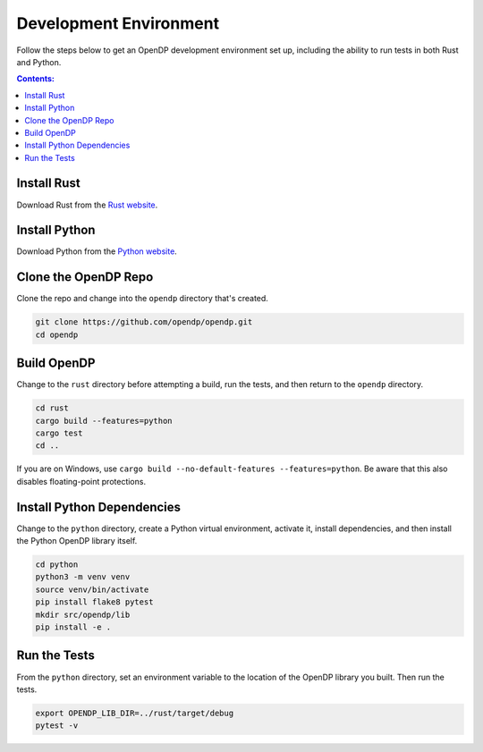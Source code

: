 Development Environment
=======================

Follow the steps below to get an OpenDP development environment set up, including the ability to run tests in both Rust and Python.

.. contents:: Contents:
	:local:

Install Rust
------------

Download Rust from the `Rust website`_.

.. _Rust website: https://www.rust-lang.org

Install Python
--------------

Download Python from the `Python website`_.

.. _Python website: https://www.python.org

Clone the OpenDP Repo
---------------------

Clone the repo and change into the ``opendp`` directory that's created.

.. code-block:: bash

    git clone https://github.com/opendp/opendp.git
    cd opendp

Build OpenDP
------------

Change to the ``rust`` directory before attempting a build, run the tests, and then return to the ``opendp`` directory.

.. code-block:: bash

    cd rust
    cargo build --features=python
    cargo test
    cd ..

If you are on Windows, use ``cargo build --no-default-features --features=python``.
Be aware that this also disables floating-point protections.

Install Python Dependencies
---------------------------

Change to the ``python`` directory, create a Python virtual environment, activate it, install dependencies, and then install the Python OpenDP library itself.

.. code-block:: bash

    cd python
    python3 -m venv venv
    source venv/bin/activate
    pip install flake8 pytest
    mkdir src/opendp/lib
    pip install -e .

Run the Tests
-------------

From the ``python`` directory, set an environment variable to the location of the OpenDP library you built. Then run the tests.

.. code-block:: bash

    export OPENDP_LIB_DIR=../rust/target/debug
    pytest -v
